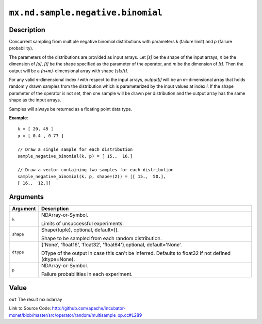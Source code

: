 .. raw:: html



``mx.nd.sample.negative.binomial``
====================================================================

Description
----------------------

Concurrent sampling from multiple
negative binomial distributions with parameters *k* (failure limit) and *p* (failure probability).

The parameters of the distributions are provided as input arrays.
Let *[s]* be the shape of the input arrays, *n* be the dimension of *[s]*, *[t]*
be the shape specified as the parameter of the operator, and *m* be the dimension
of *[t]*. Then the output will be a *(n+m)*-dimensional array with shape *[s]x[t]*.

For any valid *n*-dimensional index *i* with respect to the input arrays, *output[i]*
will be an *m*-dimensional array that holds randomly drawn samples from the distribution
which is parameterized by the input values at index *i*. If the shape parameter of the
operator is not set, then one sample will be drawn per distribution and the output array
has the same shape as the input arrays.

Samples will always be returned as a floating point data type.

**Example**::
	 
	 k = [ 20, 49 ]
	 p = [ 0.4 , 0.77 ]
	 
	 // Draw a single sample for each distribution
	 sample_negative_binomial(k, p) = [ 15.,  16.]
	 
	 // Draw a vector containing two samples for each distribution
	 sample_negative_binomial(k, p, shape=(2)) = [[ 15.,  50.],
	 [ 16.,  12.]]
	 


Arguments
------------------

+----------------------------------------+------------------------------------------------------------+
| Argument                               | Description                                                |
+========================================+============================================================+
| ``k``                                  | NDArray-or-Symbol.                                         |
|                                        |                                                            |
|                                        | Limits of unsuccessful experiments.                        |
+----------------------------------------+------------------------------------------------------------+
| ``shape``                              | Shape(tuple), optional, default=[].                        |
|                                        |                                                            |
|                                        | Shape to be sampled from each random distribution.         |
+----------------------------------------+------------------------------------------------------------+
| ``dtype``                              | {'None', 'float16', 'float32', 'float64'},optional,        |
|                                        | default='None'.                                            |
|                                        |                                                            |
|                                        | DType of the output in case this can't be inferred.        |
|                                        | Defaults to float32 if not defined                         |
|                                        | (dtype=None).                                              |
+----------------------------------------+------------------------------------------------------------+
| ``p``                                  | NDArray-or-Symbol.                                         |
|                                        |                                                            |
|                                        | Failure probabilities in each experiment.                  |
+----------------------------------------+------------------------------------------------------------+

Value
----------

``out`` The result mx.ndarray


Link to Source Code: http://github.com/apache/incubator-mxnet/blob/master/src/operator/random/multisample_op.cc#L289


.. disqus::
   :disqus_identifier: mx.nd.sample.negative.binomial
